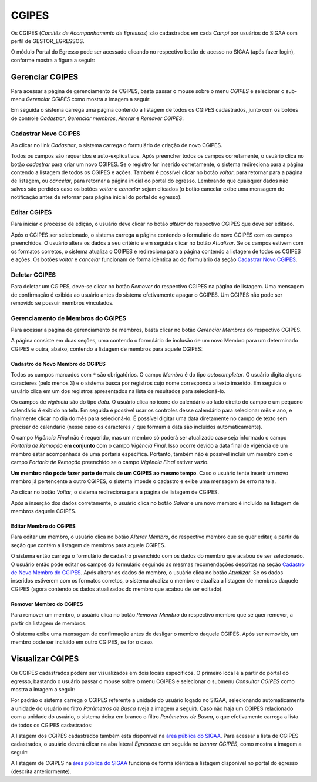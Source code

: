.. _cgipes:

CGIPES
======

Os CGIPES (*Comitês de Acompanhamento de Egressos*) são cadastrados em cada *Campi* por usuários do SIGAA com
perfil de GESTOR_EGRESSOS.

O módulo Portal do Egresso pode ser acessado clicando no respectivo botão de acesso no SIGAA (após fazer login),
conforme mostra a figura a seguir:

.. image:: _static/img/menu.png

Gerenciar CGIPES
----------------

Para acessar a página de gerenciamento de CGIPES, basta passar o mouse sobre o menu *CGIPES* e selecionar o sub-menu
*Gerenciar CGIPES* como mostra a imagem a seguir:

.. image:: _static/img/gerenciar_cgipes.png

Em seguida o sistema carrega uma página contendo a listagem de todos os CGIPES cadastrados, junto com os botões de controle
*Cadastrar*, *Gerenciar membros*, *Alterar* e *Remover CGIPES*:

.. image:: _static/img/comites.png

Cadastrar Novo CGIPES
~~~~~~~~~~~~~~~~~~~~~

Ao clicar no link *Cadastrar*, o sistema carrega o formulário de criação de novo CGIPES.

.. image:: _static/img/cadastrar.png

Todos os campos são requeridos e auto-explicativos. Após preencher todos os campos corretamente, o usuário clica
no botão *cadastrar* para criar um novo
CGIPES. Se o registro for inserido corretamente, o sistema redireciona para a página contendo a listagem de todos os CGIPES e 
ações. Também é possível clicar no botão *voltar*, para retornar para a página de listagem, ou *cancelar*, para
retornar a página inicial do portal do egresso. Lembrando que quaisquer dados não salvos são perdidos caso os botões
*voltar* e *cancelar* sejam clicados (o botão cancelar exibe uma mensagem de notificação antes de retornar para
página inicial do portal do egresso).

.. image:: _static/img/form_novo_cgipes.png

Editar CGIPES
~~~~~~~~~~~~~

Para iniciar o processo de edição, o usuário deve clicar no botão *alterar* do respectivo CGIPES que deve ser editado.

.. image:: _static/img/alterar_cgipes.png

Após o CGIPES ser selecionado, o sistema carrega a página contendo o formulário de novo CGIPES com os campos
preenchidos. O usuário altera os dados a seu critério e em seguida clicar no botão *Atualizar*. Se os campos
estivem com os formatos corretos, o sistema atualiza o CGIPES e redireciona para a página contendo a listagem de todos os CGIPES e ações.
Os botões *voltar* e *cancelar* funcionam de forma idêntica ao do formulário da seção `Cadastrar Novo CGIPES`_.

.. image:: _static/img/atualizar_cgipes_form.png

Deletar CGIPES
~~~~~~~~~~~~~~

Para deletar um CGIPES, deve-se clicar no botão *Remover* do respectivo CGIPES na página de listagem. Uma mensagem de confirmação é exibida ao usuário
antes do sistema efetivamente apagar o CGIPES. Um CGIPES não pode ser removido se possuir membros vinculados.

.. image:: _static/img/remover.png

Gerenciamento de Membros do CGIPES
~~~~~~~~~~~~~~~~~~~~~~~~~~~~~~~~~~

Para acessar a página de gerenciamento de membros, basta clicar no botão *Gerenciar Membros* do respectivo CGIPES.

.. image:: _static/img/membros.png

A página consiste em duas seções, uma contendo o formulário de inclusão de um novo Membro para um determinado CGIPES
e outra, abaixo, contendo a listagem de membros para aquele CGIPES:

.. image:: _static/img/membros_form.png

.. _cadastro_novo_membro_cgipes:

Cadastro de Novo Membro do CGIPES
*********************************

Todos os campos marcados com ``*`` são obrigatórios. O campo *Membro* é do tipo *autocompletar*. O usuário digita
alguns caracteres (pelo menos 3) e o sistema busca por registros cujo nome corresponda a texto inserido. Em seguida o usuário
clica em um dos registros apresentados na lista de resultados para selecioná-lo.

.. image:: _static/img/auto_completar.png

Os campos de *vigência* são do tipo *data*. O usuário clica no ícone do calendário ao lado direito do campo e
um pequeno calendário é exibido na tela. Em seguida é possível usar os controles desse calendário para selecionar mês e ano,
e finalmente clicar no dia do mês para selecioná-lo. É possível digitar uma data diretamente no campo de texto sem
precisar do calendário (nesse caso os caracteres ``/`` que formam a data são incluídos automaticamente).

.. image:: _static/img/campo_data.png

O campo *Vigência Final* não é requerido, mas um membro só poderá ser atualizado caso seja informado o campo
*Portaria de Remoção* **em conjunto** com o campo *Vigência Final*. Isso ocorre devido a data final de vigência
de um membro estar acompanhada de uma portaria específica. Portanto, também não é possível incluir um membro com o campo
*Portaria de Remoção* preenchido se o campo *Vigência Final* estiver vazio.

**Um membro não pode fazer parte de mais de um CGIPES ao mesmo tempo**. Caso o usuário tente inserir um novo membro já pertencente
a outro CGIPES, o sistema impede o cadastro e exibe uma mensagem de erro na tela.

.. image:: _static/img/novo_membro_erro.png

Ao clicar no botão *Voltar*, o sistema redireciona para a página de listagem de CGIPES.

Após a inserção dos dados corretamente, o usuário clica no botão *Salvar* e um novo membro é incluído na listagem
de membros daquele CGIPES.

Editar Membro do CGIPES
***********************

Para editar um membro, o usuário clica no botão *Alterar Membro*, do respectivo membro que se quer editar, a partir
da seção que contém a listagem de membros para aquele CGIPES.

.. image:: _static/img/alterar_membro.png

O sistema então carrega o formulário de cadastro preenchido com os dados do membro que acabou
de ser selecionado. O usuário então pode editar os campos do formulário seguindo as mesmas recomendações descritas na seção
`Cadastro de Novo Membro do CGIPES`_. Após alterar os dados do membro, o usuário clica no botão *Atualizar*. Se os dados inseridos
estiverem com os formatos corretos, o sistema atualiza o membro e atualiza a listagem de membros daquele CGIPES (agora
contendo os dados atualizados do membro que acabou de ser editado).

Remover Membro do CGIPES
************************

Para remover um membro, o usuário clica no botão *Remover Membro* do respectivo membro que se quer remover, a
partir da listagem de membros.

.. image:: _static/img/remover_membro.png

O sistema exibe uma mensagem de confirmação antes de desligar o membro daquele CGIPES. Após ser removido, um
membro pode ser incluído em outro CGIPES, se for o caso.

Visualizar CGIPES
-----------------

Os CGIPES cadastrados podem ser visualizados em dois locais específicos. O primeiro local é a partir do portal
do egresso, bastando o usuário passar o mouse sobre o menu CGIPES e selecionar o submenu *Consultar CGIPES*
como mostra a imagem a seguir:

.. image:: _static/img/consultar_cgipes.png

Por padrão o sistema carrega o CGIPES referente a unidade do usuário logado no SIGAA, selecionando automaticamente
a unidade do usuário no filtro *Parâmetros de Busca* (veja a imagem a seguir). Caso não haja um CGIPES relacionado com
a unidade do usuário, o sistema deixa em branco o filtro *Parâmetros de Busca*, o que efetivamente carrega
a lista de todos os CGIPES cadastrados:

.. image:: _static/img/cgipes_lista.png

A listagem dos CGIPES cadastrados também está disponível na
`área pública do SIGAA <https://sigaa.ifpa.edu.br/sigaa/public/>`_. Para acessar a lista de CGIPES cadastrados,
o usuário deverá clicar na aba lateral *Egressos* e em seguida no *banner* *CGIPES*, como mostra a imagem a seguir:

.. image:: _static/img/cgipes_publico.png

A listagem de CGIPES na `área pública do SIGAA <https://sigaa.ifpa.edu.br/sigaa/public/>`_ funciona de forma
idêntica a listagem disponível no portal do egresso (descrita anteriormente).

.. raw:: latex

    \newpage
